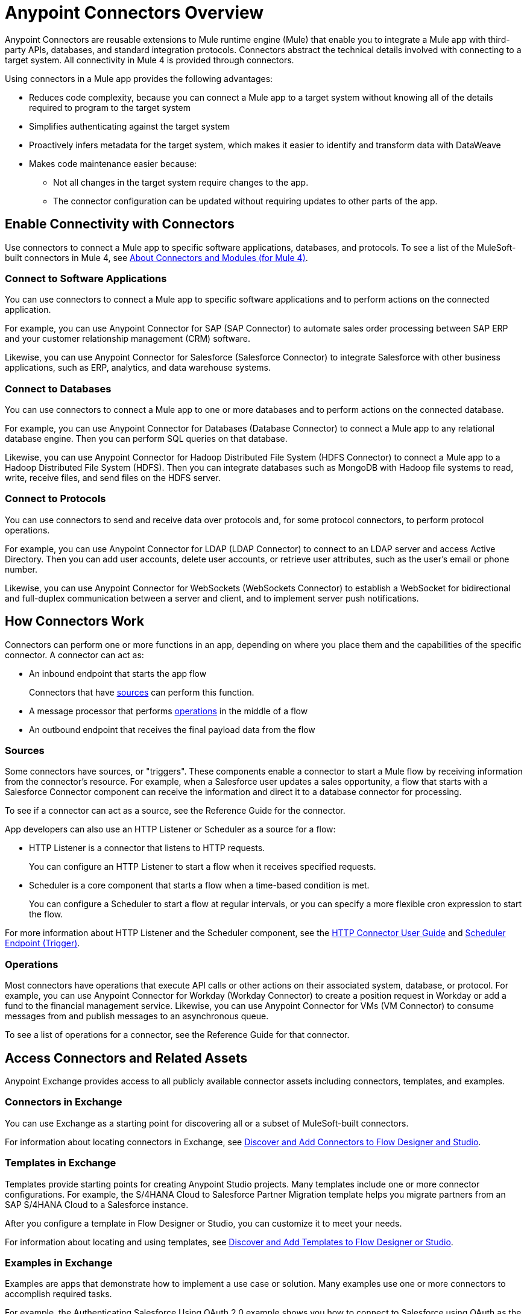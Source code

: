 = Anypoint Connectors Overview

Anypoint Connectors are reusable extensions to Mule runtime engine (Mule) that enable you to integrate a Mule app with third-party APIs, databases, and standard integration protocols. Connectors abstract the technical details involved with connecting to a target system. All connectivity in Mule 4 is provided through connectors.

Using connectors in a Mule app provides the following advantages:

* Reduces code complexity, because you can connect a Mule app to a target system without knowing all of the details required to program to the target system
* Simplifies authenticating against the target system
* Proactively infers metadata for the target system, which makes it easier to identify and transform data with DataWeave
* Makes code maintenance easier because:
** Not all changes in the target system require changes to the app.
** The connector configuration can be updated without requiring updates to other parts of the app.

== Enable Connectivity with Connectors

Use connectors to connect a Mule app to specific software applications, databases, and protocols. To see a list of the MuleSoft-built connectors in Mule 4, see xref:index.adoc[About Connectors and Modules (for Mule 4)].

=== Connect to Software Applications

You can use connectors to connect a Mule app to specific software applications and to perform actions on the connected application.

For example, you can use Anypoint Connector for SAP (SAP Connector) to automate sales order processing between SAP ERP and your customer relationship management (CRM) software.

Likewise, you can use Anypoint Connector for Salesforce (Salesforce Connector) to integrate Salesforce with other business applications, such as ERP, analytics, and data warehouse systems.

=== Connect to Databases

You can use connectors to connect a Mule app to one or more databases and to perform actions on the connected database.

For example, you can use Anypoint Connector for Databases (Database Connector) to connect a Mule app to any relational database engine. Then you can perform SQL queries on that database.

Likewise, you can use Anypoint Connector for Hadoop Distributed File System (HDFS Connector) to connect a Mule app to a Hadoop Distributed File System (HDFS). Then you can integrate databases such as MongoDB with Hadoop file systems to read, write, receive files, and send files on the HDFS server.

=== Connect to Protocols

You can use connectors to send and receive data over protocols and, for some protocol connectors, to perform protocol operations.

For example, you can use Anypoint Connector for LDAP (LDAP Connector) to connect to an LDAP server and access Active Directory. Then you can add user accounts, delete user accounts, or retrieve user attributes, such as the user's email or phone number.

Likewise, you can use Anypoint Connector for WebSockets (WebSockets Connector) to establish a WebSocket for bidirectional and full-duplex communication between a server and client, and to implement server push notifications.

== How Connectors Work

Connectors can perform one or more functions in an app, depending on where you place them and the capabilities of the specific connector. A connector can act as:

* An inbound endpoint that starts the app flow
+
Connectors that have <<input-sources,sources>> can perform this function.
+
* A message processor that performs <<operations,operations>> in the middle of a flow
* An outbound endpoint that receives the final payload data from the flow

[[input-sources]]
=== Sources

Some connectors have sources, or "triggers". These components enable a connector to start a Mule flow by receiving information from the connector’s resource. For example, when a Salesforce user updates a sales opportunity, a flow that starts with a Salesforce Connector component can receive the information and direct it to a database connector for processing.

To see if a connector can act as a source, see the Reference Guide for the connector.

App developers can also use an HTTP Listener or Scheduler as a source for a flow:

* HTTP Listener is a connector that listens to HTTP requests.
+
You can configure an HTTP Listener to start a flow when it receives specified requests.
+
* Scheduler is a core component that starts a flow when a time-based condition is met.
+
You can configure a Scheduler to start a flow at regular intervals, or you can specify a more flexible cron expression to start the flow.

For more information about HTTP Listener and the Scheduler component, see the xref:http-connector::index.adoc[HTTP Connector User Guide] and xref:mule-runtime::scheduler-concept.adoc[Scheduler Endpoint (Trigger)].

[[operations]]
=== Operations

Most connectors have operations that execute API calls or other actions on their associated system, database, or protocol. For example, you can use Anypoint Connector for Workday (Workday Connector) to create a position request in Workday or add a fund to the financial management service. Likewise, you can use Anypoint Connector for VMs (VM Connector) to consume messages from and publish messages to an asynchronous queue.

To see a list of operations for a connector, see the Reference Guide for that connector.

== Access Connectors and Related Assets

Anypoint Exchange provides access to all publicly available connector assets including connectors, templates, and examples.

=== Connectors in Exchange

You can use Exchange as a starting point for discovering all or a subset of MuleSoft-built connectors.

For information about locating connectors in Exchange, see xref:introduction/intro-use-exchange.adoc#discover-add-connectors[Discover and Add Connectors to Flow Designer and Studio].

=== Templates in Exchange

Templates provide starting points for creating Anypoint Studio projects. Many templates include one or more connector configurations.  For example, the S/4HANA Cloud to Salesforce Partner Migration template helps you migrate partners from an SAP S/4HANA Cloud to a Salesforce instance.

After you configure a template in Flow Designer or Studio, you can customize it to meet your needs.

For information about locating and using templates, see xref:introduction/intro-use-exchange.adoc#discover-add-templates[Discover and Add Templates to Flow Designer or Studio].

=== Examples in Exchange

Examples are apps that demonstrate how to implement a use case or solution. Many examples use one or more connectors to accomplish required tasks.

For example, the Authenticating Salesforce Using OAuth 2.0 example shows you how to connect to Salesforce using OAuth as the security protocol. It uses Salesforce Connector to enable OAuth authentication before performing the integration process.

For information about locating and using examples, see xref:introduction/intro-use-exchange.adoc#discover-add-examples[Discover and Add Examples to Studio].

== Connector Support Categories

Anypoint Connectors have the following categories of support:

* Select connectors are available to anyone. However, you must have an Anypoint Platform subscription to access MuleSoft support for these connectors.

* Premium connectors are available to licensed users only. Premium Anypoint Connectors must be licensed for each deployment environment (Production, Staging, Test, Sandbox, Dev, Disaster Recovery, and so on). For example, if you have multiple staging environments, you must have an active premium connector license for _each_ staging environment.
* Mulesoft Certified connectors are developed by MuleSoft's partners and developer community and subsequently reviewed and certified by MuleSoft. Access and support for these connectors is through MuleSoft partners.

For more information about connector support categories, see the https://www.mulesoft.com/legal/versioning-back-support-policy#anypoint-connectors[Product Versioning and Back Support Policy].

== Where to Get Additional Information

Access the Release Notes, User Guide, and Reference Guide for a connector to view connector-specific information:

* Connector Release Notes provide compatibility information for a connector, information about new features, and a list of issues fixed in a release.
* Connector User Guides provide instructions for configuring the associated connector and configuration examples.
* Connector Reference Guides provide a list of supported sources (if any) and operations for the associated connector.
+
They also provide field descriptions for connector configurations and connection types.

== See Also

* https://help.mulesoft.com[MuleSoft Help Center]
